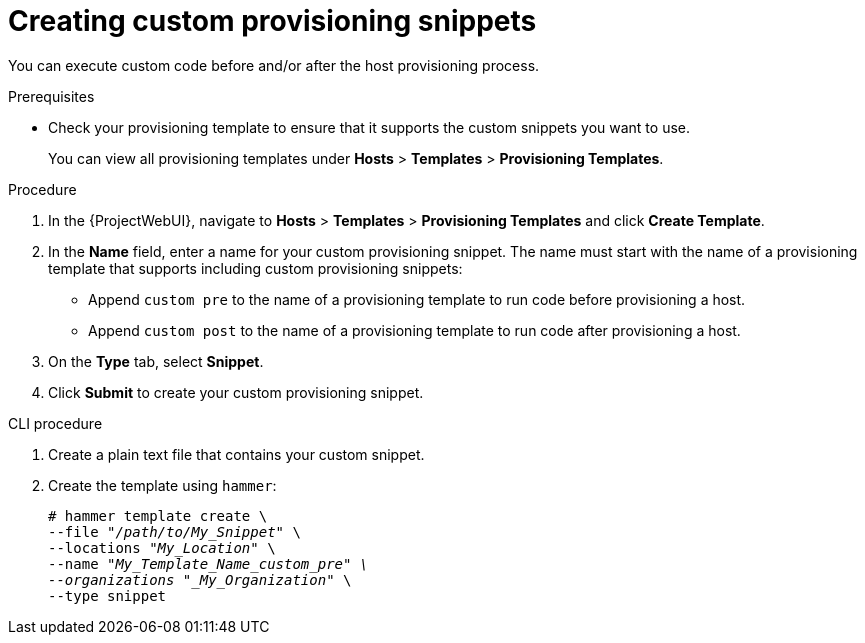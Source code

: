 [id="Creating_Custom_Provisioning_Snippets_{context}"]
= Creating custom provisioning snippets

You can execute custom code before and/or after the host provisioning process.

.Prerequisites
* Check your provisioning template to ensure that it supports the custom snippets you want to use.
+
You can view all provisioning templates under *Hosts* > *Templates* > *Provisioning Templates*.

.Procedure
. In the {ProjectWebUI}, navigate to *Hosts* > *Templates* > *Provisioning Templates* and click *Create Template*.
. In the *Name* field, enter a name for your custom provisioning snippet.
The name must start with the name of a provisioning template that supports including custom provisioning snippets:
** Append `custom pre` to the name of a provisioning template to run code before provisioning a host.
** Append `custom post` to the name of a provisioning template to run code after provisioning a host.
. On the *Type* tab, select *Snippet*.
. Click *Submit* to create your custom provisioning snippet.

[id="cli-Creating_Custom_Provisioning_Snippets_{context}"]
.CLI procedure
. Create a plain text file that contains your custom snippet.
. Create the template using `hammer`:
+
[options="nowrap" subs="+quotes"]
----
# hammer template create \
--file "_/path/to/My_Snippet_" \
--locations "_My_Location_" \
--name "_My_Template_Name_custom_pre" \
--organizations "_My_Organization_" \
--type snippet
----
